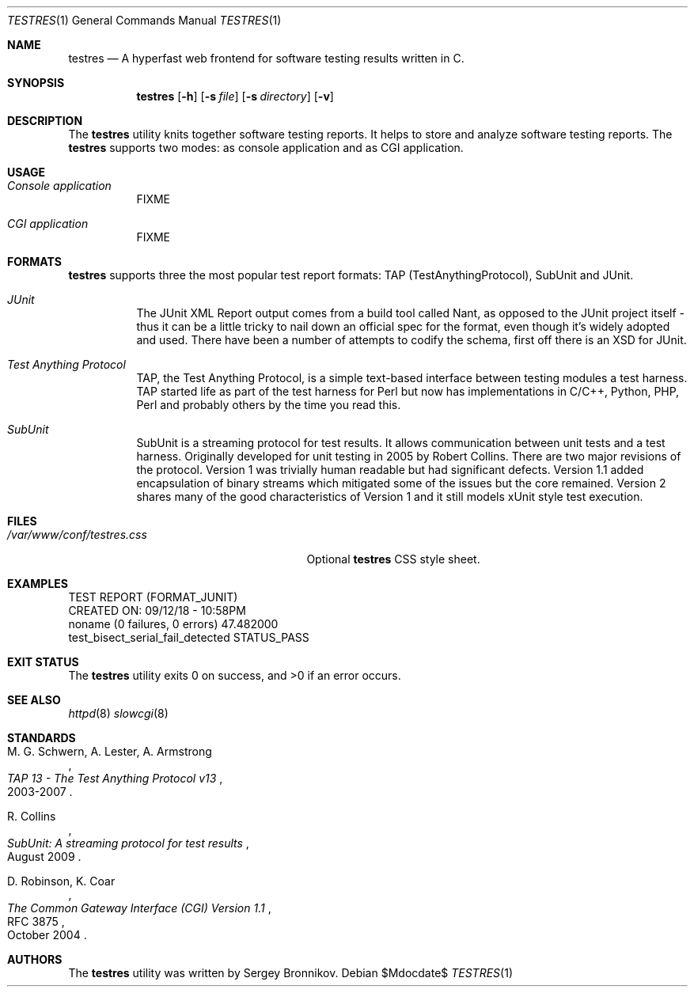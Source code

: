 .\"	$Id$
.\"
.\" Copyright (c) 2018 Sergey Bronnikov
.\"
.\" Permission to use, copy, modify, and distribute this software for any
.\" purpose with or without fee is hereby granted, provided that the above
.\" copyright notice and this permission notice appear in all copies.
.\"
.\" THE SOFTWARE IS PROVIDED "AS IS" AND THE AUTHOR DISCLAIMS ALL WARRANTIES
.\" WITH REGARD TO THIS SOFTWARE INCLUDING ALL IMPLIED WARRANTIES OF
.\" MERCHANTABILITY AND FITNESS. IN NO EVENT SHALL THE AUTHOR BE LIABLE FOR
.\" ANY SPECIAL, DIRECT, INDIRECT, OR CONSEQUENTIAL DAMAGES OR ANY DAMAGES
.\" WHATSOEVER RESULTING FROM LOSS OF USE, DATA OR PROFITS, WHETHER IN AN
.\" ACTION OF CONTRACT, NEGLIGENCE OR OTHER TORTIOUS ACTION, ARISING OUT OF
.\" OR IN CONNECTION WITH THE USE OR PERFORMANCE OF THIS SOFTWARE.
.\"
.Dd $Mdocdate$
.Dt TESTRES 1
.Os
.Sh NAME
.Nm testres
.Nd A hyperfast web frontend for software testing results written in C.
.Sh SYNOPSIS
.Nm
.Op Fl h
.Op Fl s Ar file
.Op Fl s Ar directory
.Op Fl v
.Sh DESCRIPTION
The
.Nm
utility knits together software testing reports. It helps
to store and analyze software testing reports. The
.Nm
supports two modes: as console application and as CGI application.
.Sh USAGE
.Bl -tag -width Ds
.It Pa Console application
FIXME
.It Pa CGI application
FIXME
.Sh FORMATS
.Nm
supports three the most popular test report formats: TAP
(TestAnythingProtocol), SubUnit and JUnit.
.Bl -tag -width Ds
.It Pa JUnit "   "
The JUnit XML Report output comes from a build tool called Nant, as opposed to
the JUnit project itself - thus it can be a little tricky to nail down an
official spec for the format, even though it's widely adopted and used. There
have been a number of attempts to codify the schema, first off there is an XSD
for JUnit.
.It Pa Test Anything Protocol
TAP, the Test Anything Protocol, is a simple text-based interface between
testing modules a test harness. TAP started life as part of the test harness
for Perl but now has implementations in C/C++, Python, PHP, Perl and probably
others by the time you read this.
.It Pa SubUnit
SubUnit is a streaming protocol for test results. It allows communication
between unit tests and a test harness. Originally developed for unit testing in
2005 by Robert Collins. There are two major revisions of the protocol. Version
1 was trivially human readable but had significant defects. Version 1.1 added
encapsulation of binary streams which mitigated some of the issues but the core
remained. Version 2 shares many of the good characteristics of Version 1 and
it still models xUnit style test execution.
.Sh FILES
.Bl -tag -width "/var/www/conf/testres.css" -compact
.It Pa /var/www/conf/testres.css
Optional
.Nm
CSS style sheet.
.Sh EXAMPLES
.Bd -literal

TEST REPORT (FORMAT_JUNIT)
CREATED ON: 09/12/18 - 10:58PM
    noname (0 failures, 0 errors) 47.482000
        test_bisect_serial_fail_detected STATUS_PASS
.Ed
.Sh EXIT STATUS
.Ex -std
.Sh SEE ALSO
.Xr httpd 8
.Xr slowcgi 8
.Sh STANDARDS
.Rs
.%A M. G. Schwern, A. Lester, A. Armstrong
.%D 2003-2007
.%T TAP 13 - The Test Anything Protocol v13
.Re
.Pp
.Rs
.%A R. Collins
.%D August 2009
.%T SubUnit: A streaming protocol for test results
.Re
.Pp
.Rs
.%A D. Robinson, K. Coar
.%D October 2004
.%R RFC 3875
.%T The Common Gateway Interface (CGI) Version 1.1
.Re
.Sh AUTHORS
The
.Nm
utility was written by
.An Sergey Bronnikov.
